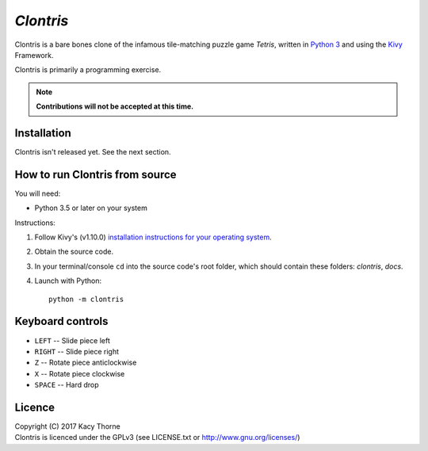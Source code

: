 *Clontris*
==========
Clontris is a bare bones clone of the infamous tile-matching puzzle game *Tetris*, written in `Python 3 <https://python.org>`_ and using the `Kivy <https://kivy.org>`_ Framework.

Clontris is primarily a programming exercise.

.. note:: **Contributions will not be accepted at this time.**

Installation
------------
Clontris isn't released yet. See the next section.

How to run Clontris from source
-------------------------------
You will need:

- Python 3.5 or later on your system

Instructions:

1. Follow Kivy's (v1.10.0) `installation instructions for your operating system <https://kivy.org/docs/installation/installation.html#>`_.
2. Obtain the source code.
3. In your terminal/console ``cd`` into the source code's root folder, which should contain these folders: *clontris*, *docs*.
4. Launch with Python::

      python -m clontris

Keyboard controls
-----------------
- ``LEFT`` -- Slide piece left
- ``RIGHT`` -- Slide piece right
- ``Z`` -- Rotate piece anticlockwise
- ``X`` -- Rotate piece clockwise
- ``SPACE`` -- Hard drop

Licence
-------
| Copyright (C) 2017 Kacy Thorne
| Clontris is licenced under the GPLv3 (see LICENSE.txt or http://www.gnu.org/licenses/)
